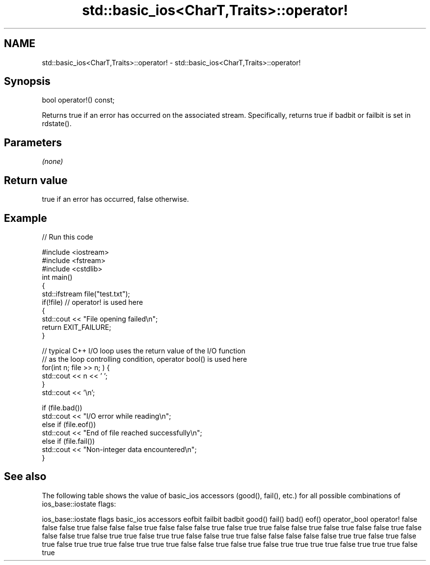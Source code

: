 .TH std::basic_ios<CharT,Traits>::operator! 3 "2020.03.24" "http://cppreference.com" "C++ Standard Libary"
.SH NAME
std::basic_ios<CharT,Traits>::operator! \- std::basic_ios<CharT,Traits>::operator!

.SH Synopsis

bool operator!() const;

Returns true if an error has occurred on the associated stream. Specifically, returns true if badbit or failbit is set in rdstate().

.SH Parameters

\fI(none)\fP

.SH Return value

true if an error has occurred, false otherwise.

.SH Example


// Run this code

  #include <iostream>
  #include <fstream>
  #include <cstdlib>
  int main()
  {
      std::ifstream file("test.txt");
      if(!file)  // operator! is used here
      {
          std::cout << "File opening failed\\n";
          return EXIT_FAILURE;
      }

      // typical C++ I/O loop uses the return value of the I/O function
      // as the loop controlling condition, operator bool() is used here
      for(int n; file >> n; ) {
         std::cout << n << ' ';
      }
      std::cout << '\\n';

      if (file.bad())
          std::cout << "I/O error while reading\\n";
      else if (file.eof())
          std::cout << "End of file reached successfully\\n";
      else if (file.fail())
          std::cout << "Non-integer data encountered\\n";
  }



.SH See also

The following table shows the value of basic_ios accessors (good(), fail(), etc.) for all possible combinations of ios_base::iostate flags:

ios_base::iostate flags basic_ios accessors
eofbit failbit badbit   good() fail() bad() eof() operator_bool operator!
false  false   false    true   false  false false true          false
false  false   true     false  true   true  false false         true
false  true    false    false  true   false false false         true
false  true    true     false  true   true  false false         true
true   false   false    false  false  false true  true          false
true   false   true     false  true   true  true  false         true
true   true    false    false  true   false true  false         true
true   true    true     false  true   true  true  false         true





